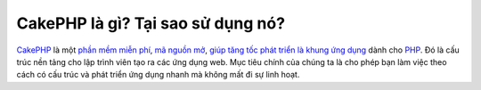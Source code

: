 CakePHP là gì? Tại sao sử dụng nó?
############################

`CakePHP <http://www.cakephp.org/>`_ là một
`phần mềm miễn phí <http://en.wikipedia.org/wiki/MIT_License>`_,
`mã nguồn mở <http://en.wikipedia.org/wiki/Open_source>`_,
`giúp tăng tốc phát triển <http://en.wikipedia.org/wiki/Rapid_application_development>`_
`là khung ứng dụng <http://en.wikipedia.org/wiki/Application_framework>`_
dành cho `PHP <http://www.php.net/>`_. Đó là cấu trúc nền tảng cho
lập trình viên tạo ra các ứng dụng web. Mục tiêu chính của chúng ta là
cho phép bạn làm việc theo cách có cấu trúc và phát triển ứng dụng nhanh mà không mất đi
sự linh hoạt.